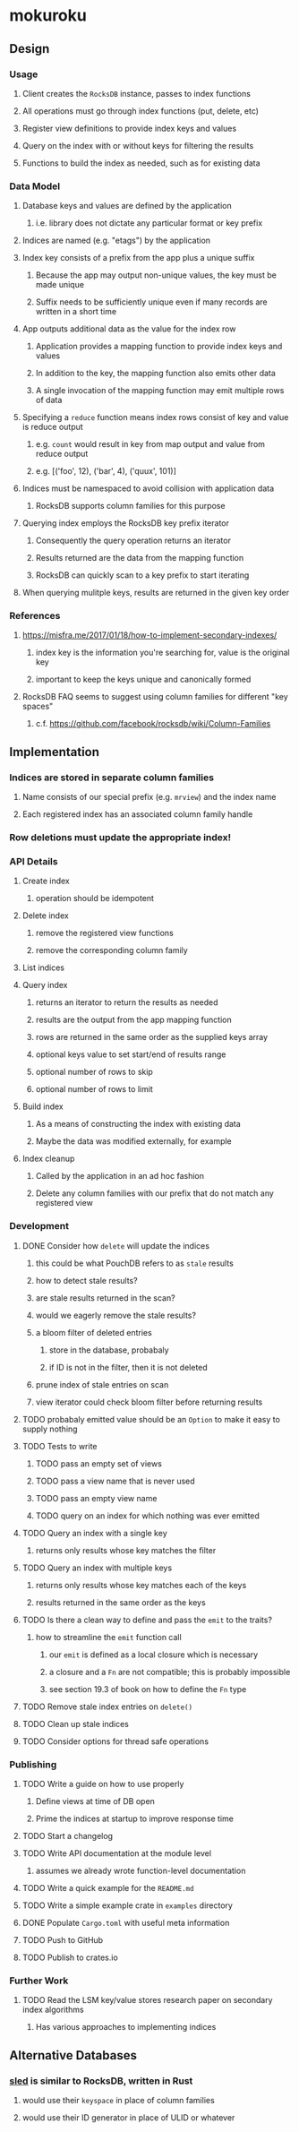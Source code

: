 * mokuroku
** Design
*** Usage
**** Client creates the =RocksDB= instance, passes to index functions
**** All operations must go through index functions (put, delete, etc)
**** Register view definitions to provide index keys and values
**** Query on the index with or without keys for filtering the results
**** Functions to build the index as needed, such as for existing data
*** Data Model
**** Database keys and values are defined by the application
***** i.e. library does not dictate any particular format or key prefix
**** Indices are named (e.g. "etags") by the application
**** Index key consists of a prefix from the app plus a unique suffix
***** Because the app may output non-unique values, the key must be made unique
***** Suffix needs to be sufficiently unique even if many records are written in a short time
**** App outputs additional data as the value for the index row
***** Application provides a mapping function to provide index keys and values
***** In addition to the key, the mapping function also emits other data
***** A single invocation of the mapping function may emit multiple rows of data
**** Specifying a ~reduce~ function means index rows consist of key and value is reduce output
***** e.g. ~count~ would result in key from map output and value from reduce output
***** e.g. [('foo', 12), ('bar', 4), ('quux', 101)]
**** Indices must be namespaced to avoid collision with application data
***** RocksDB supports column families for this purpose
**** Querying index employs the RocksDB key prefix iterator
***** Consequently the query operation returns an iterator
***** Results returned are the data from the mapping function
***** RocksDB can quickly scan to a key prefix to start iterating
**** When querying mulitple keys, results are returned in the given key order
*** References
**** https://misfra.me/2017/01/18/how-to-implement-secondary-indexes/
***** index key is the information you're searching for, value is the original key
***** important to keep the keys unique and canonically formed
**** RocksDB FAQ seems to suggest using column families for different "key spaces"
***** c.f. https://github.com/facebook/rocksdb/wiki/Column-Families
** Implementation
*** Indices are stored in separate column families
**** Name consists of our special prefix (e.g. =mrview=) and the index name
**** Each registered index has an associated column family handle
*** Row deletions must update the appropriate index!
*** API Details
**** Create index
***** operation should be idempotent
**** Delete index
***** remove the registered view functions
***** remove the corresponding column family
**** List indices
**** Query index
***** returns an iterator to return the results as needed
***** results are the output from the app mapping function
***** rows are returned in the same order as the supplied keys array
***** optional keys value to set start/end of results range
***** optional number of rows to skip
***** optional number of rows to limit
**** Build index
***** As a means of constructing the index with existing data
***** Maybe the data was modified externally, for example
**** Index cleanup
***** Called by the application in an ad hoc fashion
***** Delete any column families with our prefix that do not match any registered view
*** Development
**** DONE Consider how =delete= will update the indices
***** this could be what PouchDB refers to as ~stale~ results
***** how to detect stale results?
***** are stale results returned in the scan?
***** would we eagerly remove the stale results?
***** a bloom filter of deleted entries
****** store in the database, probabaly
****** if ID is not in the filter, then it is not deleted
***** prune index of stale entries on scan
***** view iterator could check bloom filter before returning results
**** TODO probabaly emitted value should be an =Option= to make it easy to supply nothing
**** TODO Tests to write
***** TODO pass an empty set of views
***** TODO pass a view name that is never used
***** TODO pass an empty view name
***** TODO query on an index for which nothing was ever emitted
**** TODO Query an index with a single key
***** returns only results whose key matches the filter
**** TODO Query an index with multiple keys
***** returns only results whose key matches each of the keys
***** results returned in the same order as the keys
**** TODO Is there a clean way to define and pass the =emit= to the traits?
***** how to streamline the =emit= function call
****** our =emit= is defined as a local closure which is necessary
****** a closure and a =Fn= are not compatible; this is probably impossible
****** see section 19.3 of book on how to define the =Fn= type
**** TODO Remove stale index entries on =delete()=
**** TODO Clean up stale indices
**** TODO Consider options for thread safe operations
*** Publishing
**** TODO Write a guide on how to use properly
***** Define views at time of DB open
***** Prime the indices at startup to improve response time
**** TODO Start a changelog
**** TODO Write API documentation at the module level
***** assumes we already wrote function-level documentation
**** TODO Write a quick example for the =README.md=
**** TODO Write a simple example crate in =examples= directory
**** DONE Populate =Cargo.toml= with useful meta information
**** TODO Push to GitHub
**** TODO Publish to crates.io
*** Further Work
**** TODO Read the LSM key/value stores research paper on secondary index algorithms
***** Has various approaches to implementing indices
** Alternative Databases
*** [[https://github.com/spacejam/sled][sled]] is similar to RocksDB, written in Rust
**** would use their ~keyspace~ in place of column families
**** would use their ID generator in place of ULID or whatever
